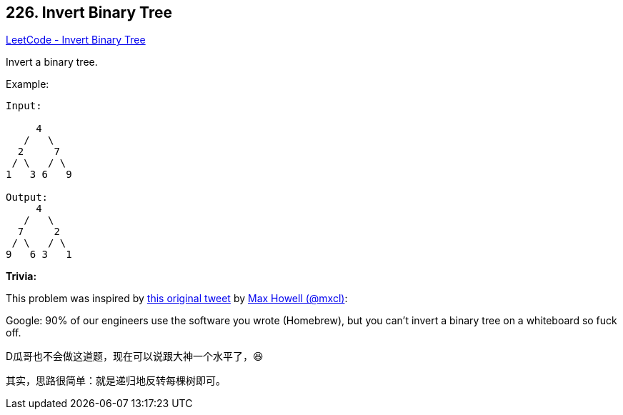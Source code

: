 == 226. Invert Binary Tree

https://leetcode.com/problems/invert-binary-tree/[LeetCode - Invert Binary Tree]

Invert a binary tree.

.Example:
----
Input:

     4
   /   \
  2     7
 / \   / \
1   3 6   9

Output:
     4
   /   \
  7     2
 / \   / \
9   6 3   1
----

*Trivia:*

This problem was inspired by https://twitter.com/mxcl/status/608682016205344768[this original tweet] by https://twitter.com/mxcl[Max Howell (@mxcl)]:

****
Google: 90% of our engineers use the software you wrote (Homebrew), but you can’t invert a binary tree on a whiteboard so fuck off.
****

D瓜哥也不会做这道题，现在可以说跟大神一个水平了，😆

其实，思路很简单：就是递归地反转每棵树即可。

